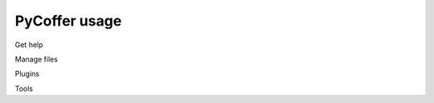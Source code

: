 PyCoffer usage
================

Get help

.. program-output:: /home/runner/.local/bin/pycoffer --help

Manage files

.. program-output:: /home/runner/.local/bin/pycoffer ls --help

.. program-output:: /home/runner/.local/bin/pycoffer add --help

.. program-output:: /home/runner/.local/bin/pycoffer extract --help

Plugins

.. program-output:: /home/runner/.local/bin/pycoffer crypt --help

.. program-output:: /home/runner/.local/bin/pycoffer password --help

Tools

.. program-output:: /home/runner/.local/bin/pycoffer generate --help

.. program-output:: /home/runner/.local/bin/pycoffer check --help
